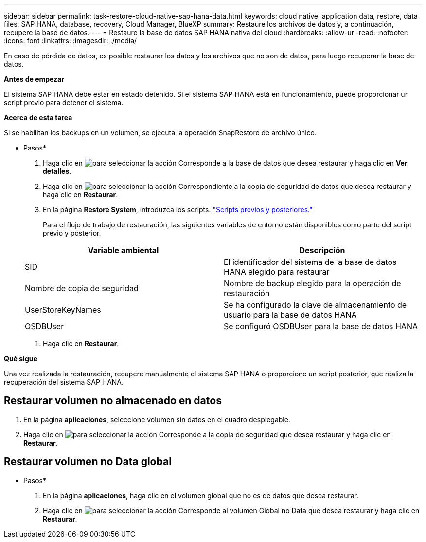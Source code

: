 ---
sidebar: sidebar 
permalink: task-restore-cloud-native-sap-hana-data.html 
keywords: cloud native, application data, restore, data files, SAP HANA, database, recovery, Cloud Manager, BlueXP 
summary: Restaure los archivos de datos y, a continuación, recupere la base de datos. 
---
= Restaure la base de datos SAP HANA nativa del cloud
:hardbreaks:
:allow-uri-read: 
:nofooter: 
:icons: font
:linkattrs: 
:imagesdir: ./media/


[role="lead"]
En caso de pérdida de datos, es posible restaurar los datos y los archivos que no son de datos, para luego recuperar la base de datos.

*Antes de empezar*

El sistema SAP HANA debe estar en estado detenido. Si el sistema SAP HANA está en funcionamiento, puede proporcionar un script previo para detener el sistema.

*Acerca de esta tarea*

Si se habilitan los backups en un volumen, se ejecuta la operación SnapRestore de archivo único.

* Pasos*

. Haga clic en image:icon-action.png["para seleccionar la acción"] Corresponde a la base de datos que desea restaurar y haga clic en *Ver detalles*.
. Haga clic en image:icon-action.png["para seleccionar la acción"] Correspondiente a la copia de seguridad de datos que desea restaurar y haga clic en *Restaurar*.
. En la página *Restore System*, introduzca los scripts. link:task-backup-cloud-native-sap-hana-data.html#prescripts-and-postscripts["Scripts previos y posteriores."]
+
Para el flujo de trabajo de restauración, las siguientes variables de entorno están disponibles como parte del script previo y posterior.

+
|===
| Variable ambiental | Descripción 


 a| 
SID
 a| 
El identificador del sistema de la base de datos HANA elegido para restaurar



 a| 
Nombre de copia de seguridad
 a| 
Nombre de backup elegido para la operación de restauración



 a| 
UserStoreKeyNames
 a| 
Se ha configurado la clave de almacenamiento de usuario para la base de datos HANA



 a| 
OSDBUser
 a| 
Se configuró OSDBUser para la base de datos HANA

|===
. Haga clic en *Restaurar*.


*Qué sigue*

Una vez realizada la restauración, recupere manualmente el sistema SAP HANA o proporcione un script posterior, que realiza la recuperación del sistema SAP HANA.



== Restaurar volumen no almacenado en datos

. En la página *aplicaciones*, seleccione volumen sin datos en el cuadro desplegable.
. Haga clic en image:icon-action.png["para seleccionar la acción"] Corresponde a la copia de seguridad que desea restaurar y haga clic en *Restaurar*.




== Restaurar volumen no Data global

* Pasos*

. En la página *aplicaciones*, haga clic en el volumen global que no es de datos que desea restaurar.
. Haga clic en image:icon-action.png["para seleccionar la acción"] Corresponde al volumen Global no Data que desea restaurar y haga clic en *Restaurar*.

